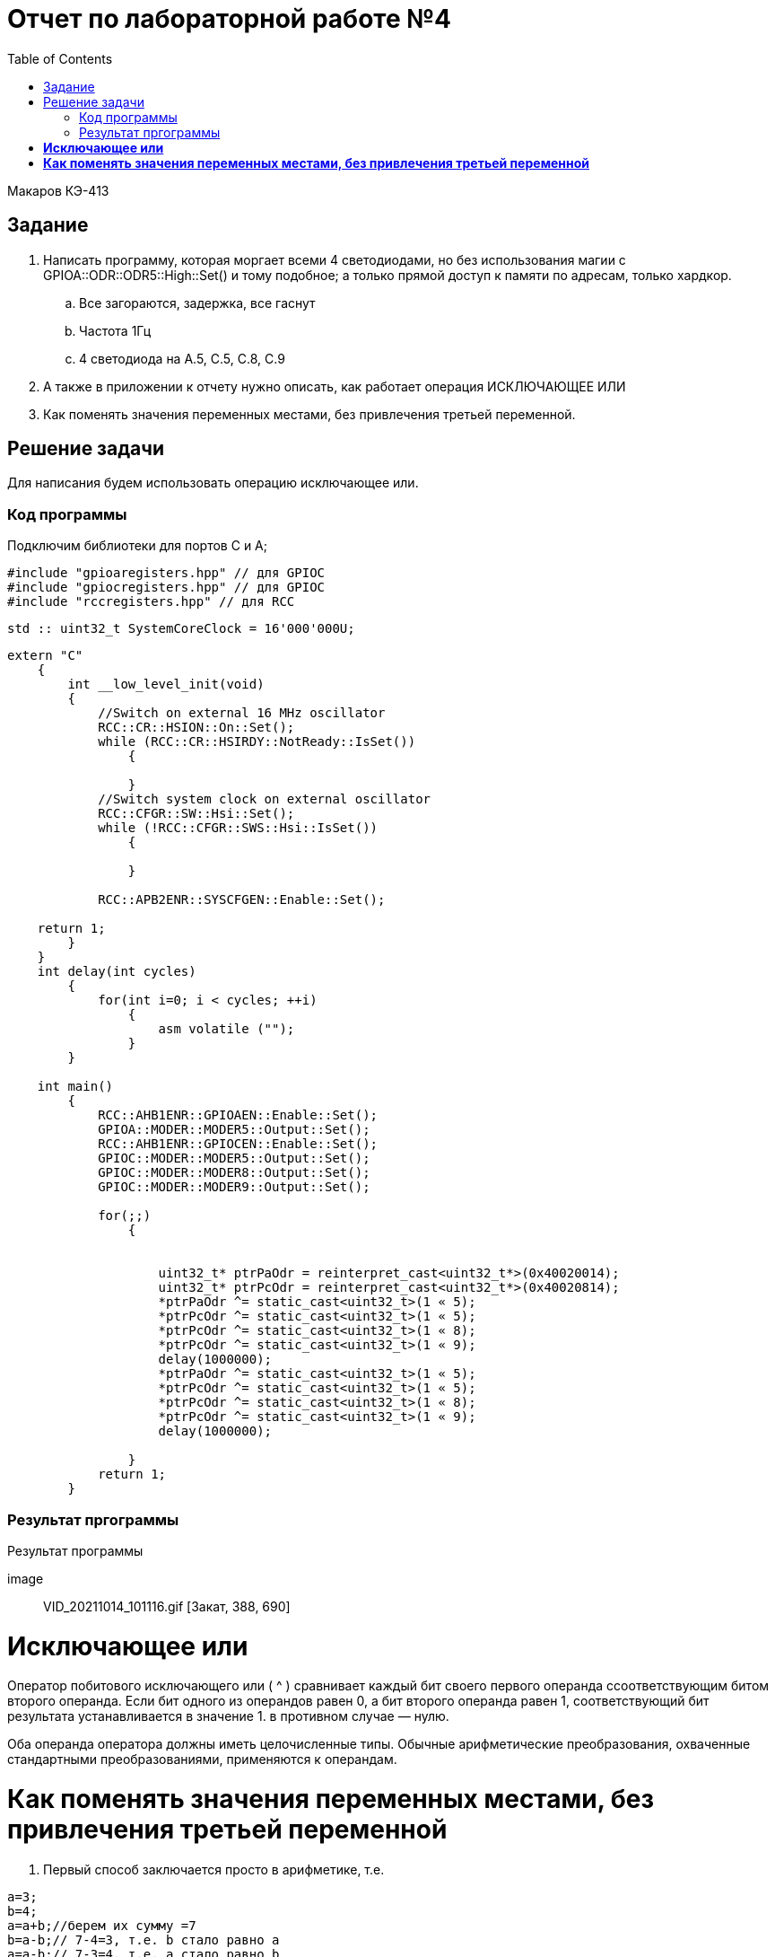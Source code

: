 ﻿:figure-caption: Рисунок
:toc: Оглавление


= Отчет по лабораторной работе №4

Макаров КЭ-413 +

== Задание +

1. Написать программу, которая моргает всеми 4 светодиодами, но без использования магии с GPIOA::ODR::ODR5::High::Set() и тому подобное; а только прямой доступ к памяти по адресам, только хардкор.

.. Все загораются, задержка, все гаснут
.. Частота 1Гц
.. 4 светодиода на A.5, C.5, C.8, C.9

2. А также в приложении к отчету нужно описать, как работает операция ИСКЛЮЧАЮЩЕЕ ИЛИ

3. Как поменять значения переменных местами, без привлечения третьей переменной.

== Решение задачи

Для написания будем использовать операцию исключающее или.

=== Код программы

Подключим библиотеки для портов С и А;

[источник, cpp, бельеуммы]

----
#include "gpioaregisters.hpp" // для GPIOC
#include "gpiocregisters.hpp" // для GPIOC
#include "rccregisters.hpp" // для RCC
----

[источник, cpp, бельеуммы]

----
std :: uint32_t SystemCoreClock = 16'000'000U;
----

[источник, cpp, бельеуммы]

----
extern "C"
    {
        int __low_level_init(void)
        {
            //Switch on external 16 MHz oscillator
            RCC::CR::HSION::On::Set();
            while (RCC::CR::HSIRDY::NotReady::IsSet())
                {

                }
            //Switch system clock on external oscillator
            RCC::CFGR::SW::Hsi::Set();
            while (!RCC::CFGR::SWS::Hsi::IsSet())
                {

                }

            RCC::APB2ENR::SYSCFGEN::Enable::Set();

    return 1;
        }
    }
    int delay(int cycles)
        {
            for(int i=0; i < cycles; ++i)
                {
                    asm volatile ("");
                }
        }

    int main()
        {
            RCC::AHB1ENR::GPIOAEN::Enable::Set();
            GPIOA::MODER::MODER5::Output::Set();
            RCC::AHB1ENR::GPIOCEN::Enable::Set();
            GPIOC::MODER::MODER5::Output::Set();
            GPIOC::MODER::MODER8::Output::Set();
            GPIOC::MODER::MODER9::Output::Set();

            for(;;)
                {


                    uint32_t* ptrPaOdr = reinterpret_cast<uint32_t*>(0x40020014);
                    uint32_t* ptrPcOdr = reinterpret_cast<uint32_t*>(0x40020814);
                    *ptrPaOdr ^= static_cast<uint32_t>(1 « 5);
                    *ptrPcOdr ^= static_cast<uint32_t>(1 « 5);
                    *ptrPcOdr ^= static_cast<uint32_t>(1 « 8);
                    *ptrPcOdr ^= static_cast<uint32_t>(1 « 9);
                    delay(1000000);
                    *ptrPaOdr ^= static_cast<uint32_t>(1 « 5);
                    *ptrPcOdr ^= static_cast<uint32_t>(1 « 5);
                    *ptrPcOdr ^= static_cast<uint32_t>(1 « 8);
                    *ptrPcOdr ^= static_cast<uint32_t>(1 « 9);
                    delay(1000000);

                }
            return 1;
        }
----

=== Результат пргограммы

.Результат программы
[# img-sunset]
[ссылка = https://github.com/MakarovSasha/Labs/blob/main/lab%204]
image :: VID_20211014_101116.gif [Закат, 388, 690]

= *Исключающее или*

Оператор побитового исключающего или ( ^ ) сравнивает каждый бит своего первого операнда ссоответствующим битом второго операнда. Если бит одного из операндов равен 0, а бит второго операнда равен 1, соответствующий бит результата устанавливается в значение 1. в противном случае — нулю.

Оба операнда оператора должны иметь целочисленные типы. Обычные арифметические преобразования, охваченные стандартными преобразованиями, применяются к операндам.

= *Как поменять значения переменных местами, без привлечения третьей переменной*

. Первый способ заключается просто в арифметике, т.е.


[source, c]
a=3;
b=4;
a=a+b;//берем их сумму =7
b=a-b;// 7-4=3, т.е. b стало равно a
a=a-b;// 7-3=4, т.е. a стало равно b

[start=2]
. Второй способ основывается на операторе XOR, другое написание ^, а то есть исключающее или

Допустим, у нас есть переменные X и Y с начальными значениями a и b соответственно. Выполним следующие назначения (значения переменных, результаты которых отображаются в виде комментариев):

[source, c]
(start)      # X == a; Y == b
X = X XOR Y  # X == a XOR b;  Y == b
Y = X XOR Y  # X == a XOR b;  Y == b XOR (a XOR b)
X = X XOR Y  # X == (a XOR b) XOR b XOR (a XOR b);  Y == b XOR (a XOR b)

Поскольку XOR ассоциативен, мы можем перегруппировать полученные уравнения следующим образом:

[source, c]
X == (a XOR a) XOR (b XOR b) XOR b
Y == (b XOR b) XOR a

Поскольку x XOR x == 0 и x XOR 0 == x , мы можем просто удалить все эти пары переменных XOR'ed с самими собой, и то, что осталось,:

[source, c]
X == b
Y == a